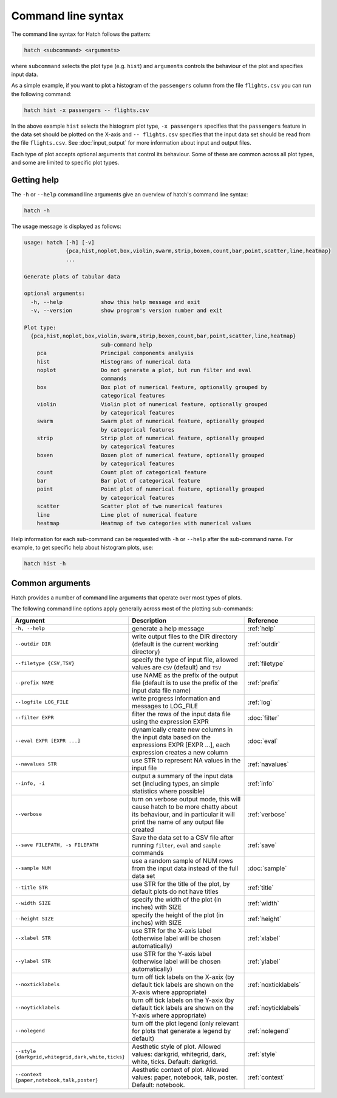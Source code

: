 Command line syntax
*******************

The command line syntax for Hatch follows the pattern:

.. code-block:: bash

    hatch <subcommand> <arguments>

where ``subcommand`` selects the plot type (e.g. ``hist``) and ``arguments`` controls the behaviour of the plot and specifies input data.

As a simple example, if you want to plot a histogram of the ``passengers`` column from the file ``flights.csv`` you can run the following command:

.. code-block:: bash

    hatch hist -x passengers -- flights.csv 

In the above example ``hist`` selects the histogram plot type, ``-x passengers`` specifies that the ``passengers`` feature in the data set should be plotted on the X-axis
and ``-- flights.csv`` specifies that the input data set should be read from the file ``flights.csv``. See :doc:`input_output` for more information about input and output files.

Each type of plot accepts optional arguments that control its behaviour. Some of these are common across all plot types, and some are limited to specific plot types.

.. _help:

Getting help
============

The ``-h`` or ``--help`` command line arguments give an overview of hatch's command line syntax:

.. code-block:: bash

    hatch -h

The usage message is displayed as follows:

.. code-block:: text 

    usage: hatch [-h] [-v]
                 {pca,hist,noplot,box,violin,swarm,strip,boxen,count,bar,point,scatter,line,heatmap}
                 ...
    
    Generate plots of tabular data
    
    optional arguments:
      -h, --help            show this help message and exit
      -v, --version         show program's version number and exit
    
    Plot type:
      {pca,hist,noplot,box,violin,swarm,strip,boxen,count,bar,point,scatter,line,heatmap}
                            sub-command help
        pca                 Principal components analysis
        hist                Histograms of numerical data
        noplot              Do not generate a plot, but run filter and eval
                            commands
        box                 Box plot of numerical feature, optionally grouped by
                            categorical features
        violin              Violin plot of numerical feature, optionally grouped
                            by categorical features
        swarm               Swarm plot of numerical feature, optionally grouped
                            by categorical features
        strip               Strip plot of numerical feature, optionally grouped
                            by categorical features
        boxen               Boxen plot of numerical feature, optionally grouped
                            by categorical features
        count               Count plot of categorical feature
        bar                 Bar plot of categorical feature
        point               Point plot of numerical feature, optionally grouped
                            by categorical features
        scatter             Scatter plot of two numerical features
        line                Line plot of numerical feature
        heatmap             Heatmap of two categories with numerical values

Help information for each sub-command can be requested with ``-h`` or ``--help``
after the sub-command name. For example, to get specific help about histogram plots, use:

.. code-block:: bash

    hatch hist -h

Common arguments
================

Hatch provides a number of command line arguments that operate over most types of plots.

The following command line options apply generally across most of the plotting sub-commands: 

.. list-table:: 
   :widths: 1 2 1
   :header-rows: 1

   * - Argument
     - Description
     - Reference
   * - ``-h, --help``
     - generate a help message
     - :ref:`help`
   * - ``--outdir DIR``
     - write output files to the DIR directory (default is the current working directory)
     - :ref:`outdir`
   * - ``--filetype {CSV,TSV}``
     - specify the type of input file, allowed values are ``CSV`` (default) and ``TSV``
     - :ref:`filetype`
   * - ``--prefix NAME``
     - use NAME as the prefix of the output file (default is to use the prefix of the input data file name)
     - :ref:`prefix`
   * - ``--logfile LOG_FILE``
     - write progress information and messages to LOG_FILE 
     - :ref:`log`
   * - ``--filter EXPR``
     - filter the rows of the input data file using the expression EXPR
     - :doc:`filter` 
   * - ``--eval EXPR [EXPR ...]``
     - dynamically create new columns in the input data based on the expressions EXPR [EXPR ...], each expression creates a new column
     - :doc:`eval` 
   * - ``--navalues STR``
     - use STR to represent NA values in the input file 
     - :ref:`navalues` 
   * - ``--info, -i``
     - output a summary of the input data set (including types, an simple statistics where possible)
     - :ref:`info` 
   * - ``--verbose``
     - turn on verbose output mode, this will cause hatch to be more chatty about its behaviour, and in particular it will print the name of any output file created 
     - :ref:`verbose` 
   * - ``--save FILEPATH, -s FILEPATH``
     - Save the data set to a CSV file after running ``filter``, ``eval`` and ``sample`` commands
     - :ref:`save` 
   * - ``--sample NUM``
     - use a random sample of NUM rows from the input data instead of the full data set
     - :doc:`sample`
   * - ``--title STR``
     - use STR for the title of the plot, by default plots do not have titles
     - :ref:`title` 
   * - ``--width SIZE``
     - specify the width of the plot (in inches) with SIZE
     - :ref:`width` 
   * - ``--height SIZE``
     - specify the height of the plot (in inches) with SIZE
     - :ref:`height` 
   * - ``--xlabel STR``
     - use STR for the X-axis label (otherwise label will be chosen automatically)
     - :ref:`xlabel` 
   * - ``--ylabel STR``
     - use STR for the Y-axis label (otherwise label will be chosen automatically)
     - :ref:`ylabel` 
   * - ``--noxticklabels``
     - turn off tick labels on the X-axix (by default tick labels are shown on the X-axis where appropriate)
     - :ref:`noxticklabels` 
   * - ``--noyticklabels`` 
     - turn off tick labels on the Y-axix (by default tick labels are shown on the Y-axis where appropriate)
     - :ref:`noyticklabels` 
   * - ``--nolegend``
     - turn off the plot legend (only relevant for plots that generate a legend by default)
     - :ref:`nolegend` 
   * - ``--style {darkgrid,whitegrid,dark,white,ticks}``
     - Aesthetic style of plot. Allowed values: darkgrid, whitegrid, dark, white, ticks. Default: darkgrid.
     - :ref:`style` 
   * - ``--context {paper,notebook,talk,poster}``
     - Aesthetic context of plot. Allowed values: paper, notebook, talk, poster.  Default: notebook.
     - :ref:`context` 
